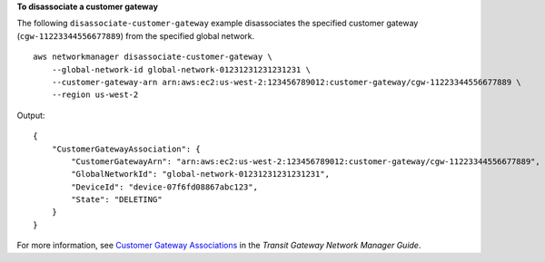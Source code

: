 **To disassociate a customer gateway**

The following ``disassociate-customer-gateway`` example disassociates the specified customer gateway (``cgw-11223344556677889``) from the specified global network. ::

    aws networkmanager disassociate-customer-gateway \
        --global-network-id global-network-01231231231231231 \
        --customer-gateway-arn arn:aws:ec2:us-west-2:123456789012:customer-gateway/cgw-11223344556677889 \
        --region us-west-2

Output::

    {
        "CustomerGatewayAssociation": {
            "CustomerGatewayArn": "arn:aws:ec2:us-west-2:123456789012:customer-gateway/cgw-11223344556677889",
            "GlobalNetworkId": "global-network-01231231231231231",
            "DeviceId": "device-07f6fd08867abc123",
            "State": "DELETING"
        }
    }

For more information, see `Customer Gateway Associations <https://docs.aws.amazon.com/vpc/latest/tgw/on-premises-networks.html#cgw-association>`__ in the *Transit Gateway Network Manager Guide*.
